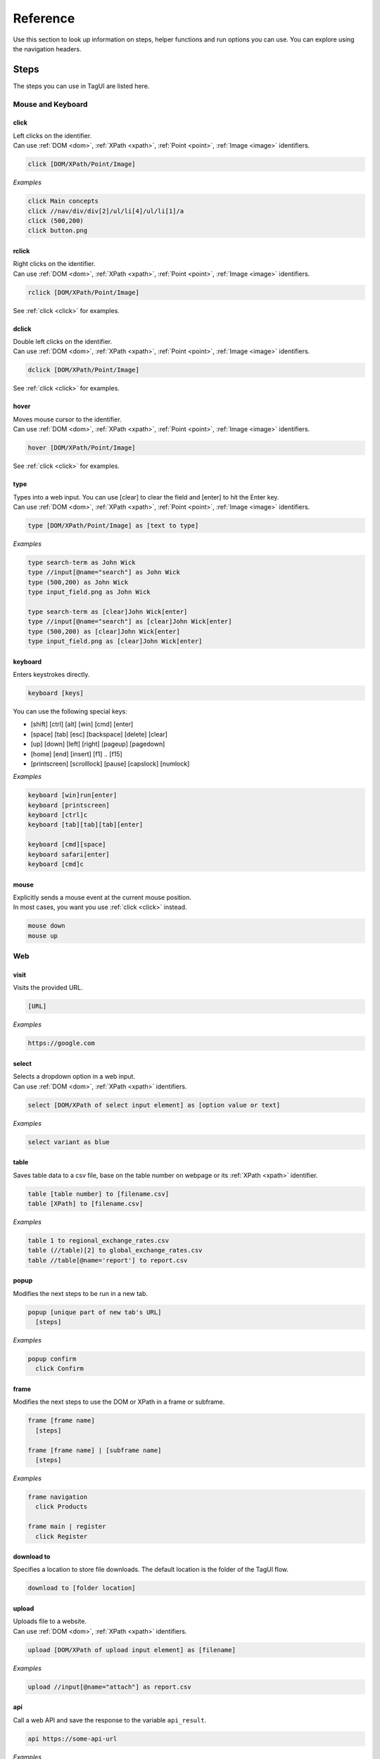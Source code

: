 Reference
======================
Use this section to look up information on steps, helper functions and run options you can use. You can explore using the navigation headers.


.. _step-reference:

Steps
------------------
The steps you can use in TagUI are listed here.


Mouse and Keyboard
********************

.. _click:

click
##################
| Left clicks on the identifier.
| Can use :ref:`DOM <dom>`, :ref:`XPath <xpath>`, :ref:`Point <point>`, :ref:`Image <image>` identifiers.

.. code-block:: none
  
  click [DOM/XPath/Point/Image]

*Examples*

.. code-block:: none
  
  click Main concepts
  click //nav/div/div[2]/ul/li[4]/ul/li[1]/a
  click (500,200)
  click button.png


rclick
##################
| Right clicks on the identifier.
| Can use :ref:`DOM <dom>`, :ref:`XPath <xpath>`, :ref:`Point <point>`, :ref:`Image <image>` identifiers. 

.. code-block:: none
  
  rclick [DOM/XPath/Point/Image]

See :ref:`click <click>` for examples.


dclick
##################
| Double left clicks on the identifier.
| Can use :ref:`DOM <dom>`, :ref:`XPath <xpath>`, :ref:`Point <point>`, :ref:`Image <image>` identifiers. 

.. code-block:: none
  
  dclick [DOM/XPath/Point/Image]

See :ref:`click <click>` for examples.


hover
##################
| Moves mouse cursor to the identifier.
| Can use :ref:`DOM <dom>`, :ref:`XPath <xpath>`, :ref:`Point <point>`, :ref:`Image <image>` identifiers. 

.. code-block:: none
  
  hover [DOM/XPath/Point/Image]

See :ref:`click <click>` for examples.


type
##################
| Types into a web input. You can use [clear] to clear the field and [enter] to hit the Enter key. 
| Can use :ref:`DOM <dom>`, :ref:`XPath <xpath>`, :ref:`Point <point>`, :ref:`Image <image>` identifiers. 

.. code-block:: none

  type [DOM/XPath/Point/Image] as [text to type]

*Examples*

.. code-block:: none
  
  type search-term as John Wick
  type //input[@name="search"] as John Wick
  type (500,200) as John Wick
  type input_field.png as John Wick

  type search-term as [clear]John Wick[enter]
  type //input[@name="search"] as [clear]John Wick[enter]
  type (500,200) as [clear]John Wick[enter]
  type input_field.png as [clear]John Wick[enter]


keyboard
##################
Enters keystrokes directly.

.. code-block:: none

  keyboard [keys]

You can use the following special keys:

- [shift] [ctrl] [alt] [win] [cmd] [enter]
- [space] [tab] [esc] [backspace] [delete] [clear]
- [up] [down] [left] [right] [pageup] [pagedown] 
- [home] [end] [insert] [f1] .. [f15] 
- [printscreen] [scrolllock] [pause] [capslock] [numlock]

*Examples*

.. code-block:: none
  
  keyboard [win]run[enter]
  keyboard [printscreen]
  keyboard [ctrl]c
  keyboard [tab][tab][tab][enter]

  keyboard [cmd][space]
  keyboard safari[enter]
  keyboard [cmd]c


mouse
####################
| Explicitly sends a mouse event at the current mouse position.
| In most cases, you want you use :ref:`click <click>` instead.

.. code-block:: none

  mouse down
  mouse up


Web
*******************

visit
#####################
Visits the provided URL.

.. code-block:: none
  
  [URL]

*Examples*

.. code-block:: none
  
  https://google.com

select
#####################
| Selects a dropdown option in a web input.
| Can use :ref:`DOM <dom>`, :ref:`XPath <xpath>` identifiers. 

.. code-block:: none

  select [DOM/XPath of select input element] as [option value or text]

*Examples*

.. code-block:: none
  
  select variant as blue


table
#####################
Saves table data to a csv file, base on the table number on webpage or its :ref:`XPath <xpath>` identifier.

.. code-block:: none

  table [table number] to [filename.csv]
  table [XPath] to [filename.csv]

*Examples*

.. code-block:: none
  
  table 1 to regional_exchange_rates.csv
  table (//table)[2] to global_exchange_rates.csv
  table //table[@name='report'] to report.csv

popup
#####################
Modifies the next steps to be run in a new tab.

.. code-block:: none

  popup [unique part of new tab's URL]
    [steps]

*Examples*

.. code-block:: none
  
  popup confirm
    click Confirm


frame
#####################
Modifies the next steps to use the DOM or XPath in a frame or subframe.

.. code-block:: none

  frame [frame name]
    [steps]

  frame [frame name] | [subframe name]
    [steps]

*Examples*

.. code-block:: none
  
  frame navigation
    click Products

  frame main | register
    click Register


download to
#####################
| Specifies a location to store file downloads. The default location is the folder of the TagUI flow.

.. code-block:: none

  download to [folder location]

upload
#####################
| Uploads file to a website.
| Can use :ref:`DOM <dom>`, :ref:`XPath <xpath>` identifiers. 

.. code-block:: none

  upload [DOM/XPath of upload input element] as [filename]

*Examples*

.. code-block:: none
  
  upload //input[@name="attach"] as report.csv


api
#####################
Call a web API and save the response to the variable ``api_result``.

.. code-block:: none

  api https://some-api-url

*Examples*

.. code-block:: none
  
  api https://api.github.com/repos/kelaberetiv/TagUI/releases
  js obj = JSON.parse(api_result)
  js author = obj[0].author.login


Using Variables
********************

read
###################
| Gets some text or value and stores it in a variable.
| Can use :ref:`DOM <dom>`, :ref:`XPath <xpath>`, :ref:`Region <region>`, :ref:`Image <image>` identifiers. 

.. code-block:: none

  read [DOM/XPath/Region/Image] to [variable]

When you provide a Region or Image identifier, TagUI uses OCR (Optical Character Recognition) to read the characters from the screen.

*Examples*

.. code-block:: none

  read //p[@id="address"] to address

  read //p[@id="address"]/@class to address-class

  read (500,200)-(600,400) to id-number

  read frame.png to email


assign
###################
Saves text to a variable.

.. code-block:: none

  [variable] = [value]

| When using text in the value, surround the text in quotes, like "some text". This is actually treated by TagUI as JavaScript, so you can assign numbers to variables or use other JavaScript functions. The variable name needs to be a single word and cannot start with a number.

*Examples*

.. code-block:: none

  count = 5
  username = "johncleese"
  fullname = firstname + lastname


File Saving/Loading 
***********************

write
#####################
Saves a new line of text to an existing file.

.. code-block:: none

  write [text] to [filename]
  write [`variable`] to [filename]

*Examples*

.. code-block:: none

  write firstname,lastname to names.csv
  write `fullreport` to report.txt

.. _dump:

dump
#####################
Saves text to a new file.

.. code-block:: none

  dump [text] to [filename]
  dump [`variable`] to [filename]

See :ref:`dump <dump>` for examples.


load
#####################
Loads file content to a variable.

.. code-block:: none

  load [filename] to [variable]

*Examples*

.. code-block:: none
  
  load report.txt to report


snap
######################
| Saves a screenshot of the whole page, an element or a region.
| Can use :ref:`DOM <dom>`, :ref:`XPath <xpath>`, :ref:`Region <region>`, :ref:`Image <image>` identifiers. 

.. code-block:: none

  snap [DOM/XPath/Region/Image/page] to [filename]

If you use ``page`` as the identifier, it takes a screenshot of the whole webpage.

*Examples*

.. code-block:: none

  snap logo to logo.png

  snap page to webpage.png


Showing output
********************

echo
###################
Shows some output on the command line.

.. code-block:: none

  echo [text]
  echo [`variable`]

*Examples*

.. code-block:: none

  echo Flow has started
  echo The user is `username`


show
###################
| Shows element text directly on the command line.
| Can use :ref:`DOM <dom>`, :ref:`XPath <xpath>` identifiers.

.. code-block:: none

  show [DOM/XPath]

*Examples*

.. code-block:: none

  show review-text


check
###################
Shows some output on the command line based on a :ref:`condition <if-statements>`.

.. code-block:: none

  check [condition] | [text if true] | [text if false]

*Examples*

.. code-block:: none

  check header_home_text equals to "Home" | "header text is correct" | "header text is wrong"


Custom code
********************

js
####################
Runs JavaScript code explicitly. TagUI has direct access to the JavaScript variables.

.. code-block:: none

  js [JavaScript statement]

  js begin
  [JavaScript statements]
  js finish

*Examples*

.. code-block:: none

  js obj = JSON.parse(api_result)
  dump `obj` to result.json

  js begin
  obj = JSON.parse(api_result)  
  randomInteger = Math.floor(Math.random() * Math.floor(5)) + 1
  js finish
  dump `obj` to result.json


py
####################
Runs Python code and saves the stdout to the variable ``py_result`` as a string.

.. code-block:: none

  py [Python statement]

  py begin
  [Python statements]
  py finish

*Examples*

.. code-block:: none

  py result = 2 + 3
  py print(result)
  echo `py_result`

  py begin
  import random
  random_integer = random.randint(1,6)
  print(random_integer)
  py finish
  echo `py_result`


run
####################
Runs a command in Command Prompt or Terminal and saves the stdout to the variable ``run_result``.

.. code-block:: none

  run [shell command]

*Examples*

.. code-block:: none

  run cmd /c mkdir new_directory


vision
####################
Runs Sikuli code.

.. code-block:: none

  vision [Sikuli statement] 

  vision begin
  [Sikuli statements]
  vision finish

*Examples*

.. code-block:: none

  vision click("button1.png")


dom
####################
Runs code in the browser dom and saves the stdout to the variable ``dom_result``.

.. code-block:: none

  dom [JavaScript statement to run in the DOM]

  dom begin
  [JavaScript statements to run in the DOM]
  dom finish

*Examples*

.. code-block:: none

  dom intro = document.getElementById("intro")


r
####################
Runs R statements and saves the stdout to the variable ``r_result``.

.. code-block:: none

  r [R statement]

  r begin
  [R statements]
  r finish


Miscellaneous
********************

wait
####################
Explicitly wait for some time.

.. code-block:: none

  wait [seconds to wait]
  wait [seconds to wait] s
  wait [seconds to wait] seconds

*Examples*

.. code-block:: none

  wait 5.5
  wait 10 s
  wait 20 seconds


timeout
####################
Changes the auto-wait timeout when waiting for web elements to appear (default 10 seconds).

.. code-block:: none

  timeout [seconds to wait before timeout]

*Examples*

.. code-block:: none

  timeout 300


ask
####################
Prompts user for input and saves the input as the variable ``ask_result``.

.. code-block:: none

  ask [prompt]

*Examples*

.. code-block:: none

  ask What is the date of the receipt? (in DD-MM-YYYY)
  type search as `ask_result`


live
###################
Run steps interactively and immediately see the output. The user must enter "done" before the flow continues.

.. code-block:: none

  live


tagui
####################
Runs another TagUI flow. Checks the flow's folder.

.. code-block:: none

  tagui [flow file]
  tagui [folder/flow file]

*Examples*

.. code-block:: none

  tagui update-forex.tag
  tagui flows/update-forex.tag


comment
###################
Adds a comment.

.. code-block:: none

  // [comment]

*Examples*

.. code-block:: none

  // updates the forex rates

telegram
###################
Sends a Telegram notification, for example, to update on automation completion or exception.

First, message `@taguibot <https://t.me/taguibot>`_ to authorise it to send messages to your Telegram app.

.. code-block:: none

  telegram id message

This feature is being hosted at following API endpoint - https://tebel.org/taguibot, but `the source code <https://github.com/kelaberetiv/TagUI/tree/master/src/telegram>`_ is on GitHub if you wish to host this feature on your own cloud or server. The implementation is in pure PHP without any dependencies.

The only info logged is chat_id, length of the message, datetime stamp (to prevent abuse). If you wish to host on your own, first read through this to learn more about Telegram Bot API, creating your bot API token and setting up the webhook - https://core.telegram.org/bots

Run options
----------------------
You can use the below options when running ``tagui``. 

For example, the command below runs ``my_flow.tag`` without showing the web browser, while storing the flow run result in ``tagui_report.csv``. ::
    
    tagui my_flow.tag -headless -report


-deploy or -d
********************
Deploys a flow, creating a shortcut which can be double-clicked to run the flow. If the flow file is moved, a new shortcut must be created. The flow will be run with all the options used when creating the shortcut.


-headless or -h
********************
Runs the flow with an invisible Chrome web browser (does not work for visual automation).


-nobrowser or -n
********************
Runs without any web browser, for example to perform automation only with visual automation.


-report or -r
********************
Tracks flow run result in ``tagui/src/tagui_report.csv`` and saves html logs of flows execution.


-quiet or -q
********************
Runs without output to command prompt except for explicit output (echo, show, check steps and errors etc).

-edge or -e
********************
Runs using Microsoft Edge web browser instead of Google Chrome (can be used with -headless option).

my_datatable.csv
********************
Uses the specified csv file as the datatable for batch automation. See :ref:`datatables <datatables>`.


input(s)
********************
Add your own parameter(s) to be used in your automation flow as variables p1 to p8.


See :doc:`other deprecated options </dep_options>`.


.. _helper-functions-reference:

Helper functions
--------------------

csv_row()
********************
Formats an array for writing to csv file.

*Examples*

.. code-block:: none
  
  read name_element to name
  read price_element to price
  read details_element to details
  write `csv_row([name, price, details])` to product_list.csv


count()
********************
Gets the number of elements matching the identifier specified. Note that the identifier needs to be in single quotes ``''``.

*Examples*

.. code-block:: none
  
  rows = count('table-rows')


clipboard()
********************
Puts text onto the clipboard, or gets the clipboard text (if no input is given).

*Examples*

.. code-block:: none

  clipboard('some text')
  keyboard [ctrl]v

  keyboard [ctrl]c
  contents = clipboard()
  

url()
********************
Gets the URL of the current web page.

*Examples*

.. code-block:: none

  if url() contains 'success'
    click button1


title()
********************
Gets the title of the current web page.

*Examples*

.. code-block:: none

  if title() contains 'Confirmation'
    click button1


text()
********************
Gets all text content of the current web page.

*Examples*

.. code-block:: none

  if text() contains 'success'
    click button1


timer()
********************
Gets the time elapsed in seconds in between each running of this function.

*Examples*

.. code-block:: none

  timer()
  click button1
  click button2
  click button3
  echo `timer()`


.. _exist:

exist()
********************
| Waits until the timeout for an element to exist and returns a JavaScript ``true`` or ``false`` depending on whether it exists or not.
| Note that the identifier is surrounded by quotes.
| Can use :ref:`DOM <dom>`, :ref:`XPath <xpath>`, :ref:`Image <image>` identifiers.

.. code-block:: none
  
  exist('[DOM/XPath/Image]')

*Examples*

.. code-block:: none
  
  if exist('//table')
    click button1


present()
********************
| Same as :ref:`exist() <exist>` except that it does not wait until the timeout and immediately returns ``true`` or ``false``.
| Note that the identifier is surrounded by quotes.
| Can use :ref:`DOM <dom>`, :ref:`XPath <xpath>`, :ref:`Image <image>` identifiers.

*Examples*

.. code-block:: none
  
  if present('//table')
    click button1


mouse_xy()
********************
| Gets the x, y coordinates of the current mouse position.
| Particularly useful in :ref:`live mode <live-mode>`.

*Examples*

.. code-block:: none

  echo `mouse_xy()`


mouse_x()
********************
Gets the x coordinate of the current mouse position as a number, eg 200.

*Examples*

.. code-block:: none

  hover element.png
  x = mouse_x() + 200
  y = mouse_y()
  click (`x`,`y`)


mouse_y()
********************
Gets the y coordinate of the current mouse position as a number, eg 200.

*Examples*

.. code-block:: none

  hover element.png
  x = mouse_x() + 200
  y = mouse_y()
  click (`x`,`y`)


get_text()
********************
Extracts text between 2 provided anchors from given text. Optional 4th parameter for occurrence during multiple matches (for example 3 to tell the function to return the 3rd match found).

*Examples*

.. code-block:: none

  pdf_text = 'Name: John State: Texas City: Plano Contact: ...'

  name = get_text(pdf_text, 'Name:', 'State:')
  state = get_text(pdf_text, 'State:', 'City:')
  city = get_text(pdf_text, 'City:', 'Contact:')

  echo `name`, `state`, `city`


del_chars()
********************
Cleans data by removing provided character(s) from given text and returning the result.

*Examples*

.. code-block:: none

  pdf_text = 'Name: John\n State: Texas\t City: Plano\n Contact: ...'
  echo `del_chars(pdf_text, '\n\t:')`
